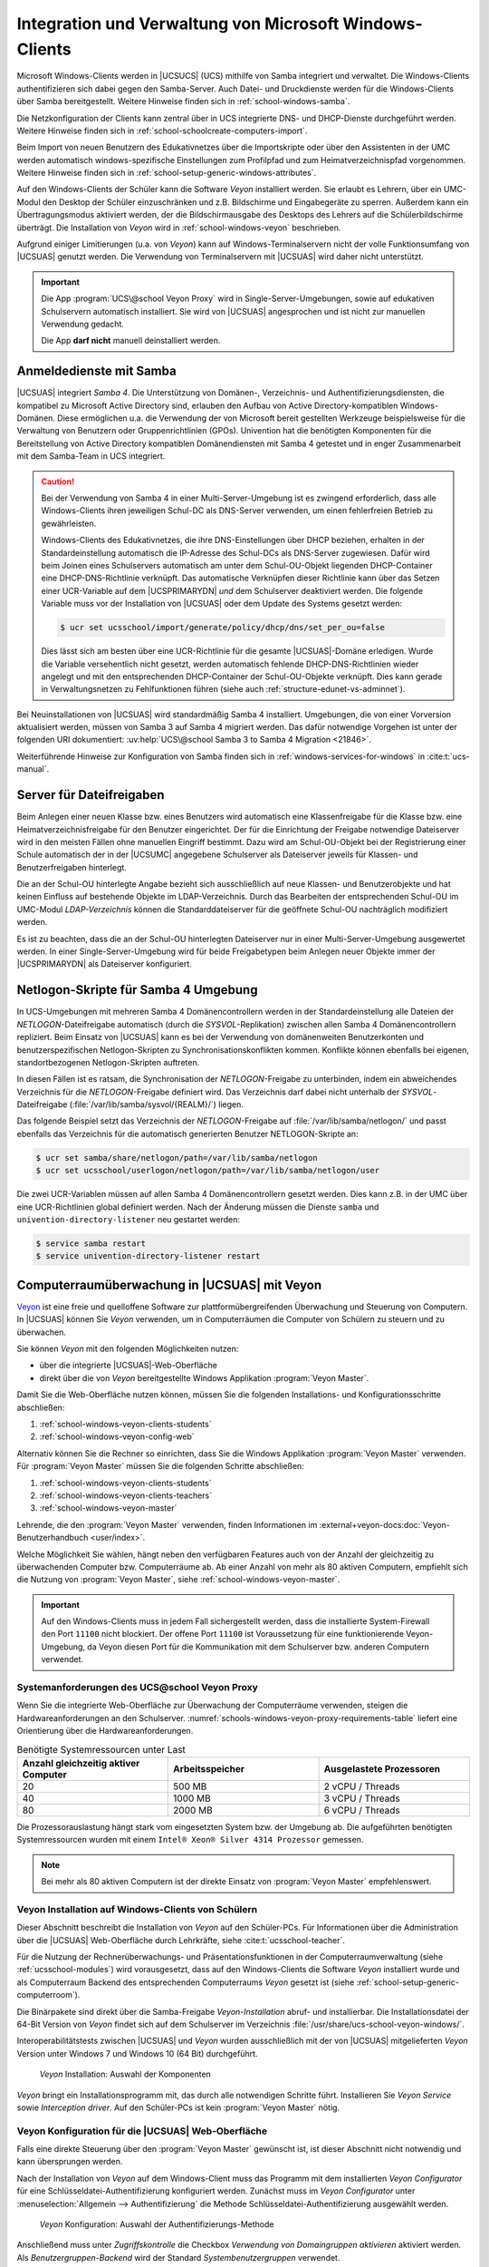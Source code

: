 .. SPDX-FileCopyrightText: 2021-2024 Univention GmbH
..
.. SPDX-License-Identifier: AGPL-3.0-only

.. _school-windows-general:

********************************************************
Integration und Verwaltung von Microsoft Windows-Clients
********************************************************

Microsoft Windows-Clients werden in |UCSUCS| (UCS) mithilfe von Samba integriert
und verwaltet. Die Windows-Clients authentifizieren sich dabei gegen den
Samba-Server. Auch Datei- und Druckdienste werden für die Windows-Clients über
Samba bereitgestellt. Weitere Hinweise finden sich in
:ref:`school-windows-samba`.

Die Netzkonfiguration der Clients kann zentral über in UCS integrierte DNS- und
DHCP-Dienste durchgeführt werden. Weitere Hinweise finden sich in
:ref:`school-schoolcreate-computers-import`.

Beim Import von neuen Benutzern des Edukativnetzes über die Importskripte oder
über den Assistenten in der UMC werden automatisch windows-spezifische
Einstellungen zum Profilpfad und zum Heimatverzeichnispfad vorgenommen. Weitere
Hinweise finden sich in :ref:`school-setup-generic-windows-attributes`.

Auf den Windows-Clients der Schüler kann die Software *Veyon* installiert
werden. Sie erlaubt es Lehrern, über ein UMC-Modul den Desktop der Schüler
einzuschränken und z.B. Bildschirme und Eingabegeräte zu sperren. Außerdem kann
ein Übertragungsmodus aktiviert werden, der die Bildschirmausgabe des Desktops
des Lehrers auf die Schülerbildschirme überträgt. Die Installation von *Veyon*
wird in :ref:`school-windows-veyon` beschrieben.

Aufgrund einiger Limitierungen (u.a. von *Veyon*) kann auf Windows-Terminalservern
nicht der volle Funktionsumfang von |UCSUAS| genutzt werden. Die Verwendung von
Terminalservern mit |UCSUAS| wird daher nicht unterstützt.

.. important::

   Die App :program:`UCS\@school Veyon Proxy` wird in Single-Server-Umgebungen,
   sowie auf edukativen Schulservern automatisch installiert. Sie wird von
   |UCSUAS| angesprochen und ist nicht zur manuellen Verwendung gedacht.

   Die App **darf nicht** manuell deinstalliert werden.

.. _school-windows-samba:

Anmeldedienste mit Samba
========================

|UCSUAS| integriert *Samba 4*. Die Unterstützung von Domänen-, Verzeichnis- und
Authentifizierungsdiensten, die kompatibel zu Microsoft Active Directory sind,
erlauben den Aufbau von Active Directory-kompatiblen Windows-Domänen. Diese
ermöglichen u.a. die Verwendung der von Microsoft bereit gestellten Werkzeuge
beispielsweise für die Verwaltung von Benutzern oder Gruppenrichtlinien (GPOs).
Univention hat die benötigten Komponenten für die Bereitstellung von Active
Directory kompatiblen Domänendiensten mit Samba 4 getestet und in enger
Zusammenarbeit mit dem Samba-Team in UCS integriert.

.. caution::

   Bei der Verwendung von Samba 4 in einer Multi-Server-Umgebung ist es zwingend
   erforderlich, dass alle Windows-Clients ihren jeweiligen Schul-DC als
   DNS-Server verwenden, um einen fehlerfreien Betrieb zu gewährleisten.

   Windows-Clients des Edukativnetzes, die ihre DNS-Einstellungen über DHCP
   beziehen, erhalten in der Standardeinstellung automatisch die IP-Adresse des
   Schul-DCs als DNS-Server zugewiesen. Dafür wird beim Joinen eines
   Schulservers automatisch am unter dem Schul-OU-Objekt liegenden
   DHCP-Container eine DHCP-DNS-Richtlinie verknüpft. Das automatische
   Verknüpfen dieser Richtlinie kann über das Setzen einer UCR-Variable auf dem
   |UCSPRIMARYDN| *und* dem Schulserver deaktiviert werden. Die folgende
   Variable muss vor der Installation von |UCSUAS| oder dem Update des Systems
   gesetzt werden:

   .. code-block:: console

      $ ucr set ucsschool/import/generate/policy/dhcp/dns/set_per_ou=false


   Dies lässt sich am besten über eine UCR-Richtlinie für die gesamte
   |UCSUAS|-Domäne erledigen. Wurde die Variable versehentlich nicht gesetzt,
   werden automatisch fehlende DHCP-DNS-Richtlinien wieder angelegt und mit den
   entsprechenden DHCP-Container der Schul-OU-Objekte verknüpft. Dies kann
   gerade in Verwaltungsnetzen zu Fehlfunktionen führen (siehe auch
   :ref:`structure-edunet-vs-adminnet`).

Bei Neuinstallationen von |UCSUAS| wird standardmäßig Samba 4 installiert.
Umgebungen, die von einer Vorversion aktualisiert werden, müssen von Samba 3 auf
Samba 4 migriert werden. Das dafür notwendige Vorgehen ist unter der folgenden
URI dokumentiert: :uv:help:`UCS\@school Samba 3 to Samba 4 Migration
<21846>`.

Weiterführende Hinweise zur Konfiguration von Samba finden sich in
:ref:`windows-services-for-windows` in :cite:t:`ucs-manual`.

.. _school-windows-shares:

Server für Dateifreigaben
=========================

Beim Anlegen einer neuen Klasse bzw. eines Benutzers wird automatisch eine
Klassenfreigabe für die Klasse bzw. eine Heimatverzeichnisfreigabe für den
Benutzer eingerichtet. Der für die Einrichtung der Freigabe notwendige
Dateiserver wird in den meisten Fällen ohne manuellen Eingriff bestimmt. Dazu
wird am Schul-OU-Objekt bei der Registrierung einer Schule automatisch der in
der |UCSUMC| angegebene Schulserver als Dateiserver jeweils für Klassen- und
Benutzerfreigaben hinterlegt.

Die an der Schul-OU hinterlegte Angabe bezieht sich ausschließlich auf neue
Klassen- und Benutzerobjekte und hat keinen Einfluss auf bestehende Objekte im
LDAP-Verzeichnis. Durch das Bearbeiten der entsprechenden Schul-OU im UMC-Modul
*LDAP-Verzeichnis* können die Standarddateiserver für die geöffnete Schul-OU
nachträglich modifiziert werden.

Es ist zu beachten, dass die an der Schul-OU hinterlegten Dateiserver nur in
einer Multi-Server-Umgebung ausgewertet werden. In einer Single-Server-Umgebung
wird für beide Freigabetypen beim Anlegen neuer Objekte immer der |UCSPRIMARYDN|
als Dateiserver konfiguriert.

.. _school-windows-samba4netlogon:

Netlogon-Skripte für Samba 4 Umgebung
=====================================

In UCS-Umgebungen mit mehreren Samba 4 Domänencontrollern werden in der
Standardeinstellung alle Dateien der *NETLOGON*-Dateifreigabe automatisch (durch
die *SYSVOL*-Replikation) zwischen allen Samba 4 Domänencontrollern repliziert.
Beim Einsatz von |UCSUAS| kann es bei der Verwendung von domänenweiten
Benutzerkonten und benutzerspezifischen Netlogon-Skripten zu
Synchronisationskonflikten kommen. Konflikte können ebenfalls bei eigenen,
standortbezogenen Netlogon-Skripten auftreten.

In diesen Fällen ist es ratsam, die Synchronisation der *NETLOGON*-Freigabe zu
unterbinden, indem ein abweichendes Verzeichnis für die *NETLOGON*-Freigabe
definiert wird. Das Verzeichnis darf dabei nicht unterhalb der
*SYSVOL*-Dateifreigabe (:file:`/var/lib/samba/sysvol/{REALM}/`) liegen.

Das folgende Beispiel setzt das Verzeichnis der *NETLOGON*-Freigabe auf
:file:`/var/lib/samba/netlogon/` und passt ebenfalls das Verzeichnis für die
automatisch generierten Benutzer NETLOGON-Skripte an:

.. code-block:: console

   $ ucr set samba/share/netlogon/path=/var/lib/samba/netlogon
   $ ucr set ucsschool/userlogon/netlogon/path=/var/lib/samba/netlogon/user


Die zwei UCR-Variablen müssen auf allen Samba 4 Domänencontrollern gesetzt
werden. Dies kann z.B. in der UMC über eine UCR-Richtlinien global definiert
werden. Nach der Änderung müssen die Dienste ``samba`` und
``univention-directory-listener`` neu gestartet werden:

.. code-block:: console

   $ service samba restart
   $ service univention-directory-listener restart


.. _school-windows-veyon:

Computerraumüberwachung in |UCSUAS| mit Veyon
=============================================

`Veyon <https://veyon.io/de/>`__ ist eine freie und quelloffene Software zur
plattformübergreifenden Überwachung und Steuerung von Computern.
In |UCSUAS| können Sie *Veyon* verwenden,
um in Computerräumen die Computer von Schülern zu steuern und zu überwachen.

Sie können *Veyon* mit den folgenden Möglichkeiten nutzen:

* über die integrierte |UCSUAS|-Web-Oberfläche
* direkt über die von *Veyon* bereitgestellte Windows Applikation :program:`Veyon Master`.

Damit Sie die Web-Oberfläche nutzen können, müssen Sie die folgenden Installations- und Konfigurationsschritte abschließen:

#. :ref:`school-windows-veyon-clients-students`
#. :ref:`school-windows-veyon-config-web`

Alternativ können Sie die Rechner so einrichten,
dass Sie die Windows Applikation :program:`Veyon Master` verwenden.
Für :program:`Veyon Master` müssen Sie die folgenden Schritte abschließen:

#. :ref:`school-windows-veyon-clients-students`
#. :ref:`school-windows-veyon-clients-teachers`
#. :ref:`school-windows-veyon-master`

Lehrende, die den :program:`Veyon Master` verwenden,
finden Informationen im :external+veyon-docs:doc:`Veyon-Benutzerhandbuch <user/index>`.

Welche Möglichkeit Sie wählen,
hängt neben den verfügbaren Features auch von der Anzahl der gleichzeitig zu überwachenden Computer bzw. Computerräume ab.
Ab einer Anzahl von mehr als 80 aktiven Computern,
empfiehlt sich die Nutzung von :program:`Veyon Master`, siehe :ref:`school-windows-veyon-master`.

.. important::

   Auf den Windows-Clients muss in jedem Fall sichergestellt werden,
   dass die installierte System-Firewall den Port ``11100`` nicht blockiert.
   Der offene Port ``11100`` ist Voraussetzung für eine funktionierende Veyon-Umgebung,
   da Veyon diesen Port für die Kommunikation mit dem Schulserver bzw. anderen Computern verwendet.

.. seealso::

   :external+veyon-docs:ref:`ConfImportExport` im Veyon-Administrationshandbuch
      für Information über Werkzeuge,
      die die Übertragung von Konfigurationen erleichtern.


.. _schools-windows-veyon-proxy-requirements:

Systemanforderungen des UCS\@school Veyon Proxy
-----------------------------------------------

Wenn Sie die integrierte Web-Oberfläche zur Überwachung der Computerräume verwenden,
steigen die Hardwareanforderungen an den Schulserver.
:numref:`schools-windows-veyon-proxy-requirements-table` liefert eine Orientierung über die Hardwareanforderungen.

.. list-table:: Benötigte Systemressourcen unter Last
   :widths: 4 4 4
   :header-rows: 1
   :name: schools-windows-veyon-proxy-requirements-table

   * - Anzahl gleichzeitig aktiver Computer
     - Arbeitsspeicher
     - Ausgelastete Prozessoren
   * - 20
     - 500 MB
     - 2 vCPU / Threads
   * - 40
     - 1000 MB
     - 3 vCPU / Threads
   * - 80
     - 2000 MB
     - 6 vCPU / Threads

Die Prozessorauslastung hängt stark vom eingesetzten System bzw. der Umgebung ab.
Die aufgeführten benötigten Systemressourcen wurden mit einem
``Intel® Xeon® Silver 4314 Prozessor`` gemessen.

.. note::

   Bei mehr als 80 aktiven Computern ist der direkte Einsatz von :program:`Veyon Master` empfehlenswert.

.. _school-windows-veyon-clients-students:

Veyon Installation auf Windows-Clients von Schülern
---------------------------------------------------

Dieser Abschnitt beschreibt die Installation von *Veyon* auf den Schüler-PCs.
Für Informationen über die Administration über die |UCSUAS| Web-Oberfläche durch Lehrkräfte,
siehe :cite:t:`ucsschool-teacher`.

Für die Nutzung der Rechnerüberwachungs- und Präsentationsfunktionen in der
Computerraumverwaltung (siehe :ref:`ucsschool-modules`) wird
vorausgesetzt, dass auf den Windows-Clients die Software *Veyon* installiert
wurde und als Computerraum Backend des entsprechenden Computerraums *Veyon*
gesetzt ist (siehe :ref:`school-setup-generic-computerroom`).

.. versionadded:: 4.4v9

   Seit |UCSUAS| 4.4 v9 sind Windows-Binärpakete für die Open Source-Software
   *Veyon* in |UCSUAS| enthalten.

Die Binärpakete sind direkt über die Samba-Freigabe *Veyon-Installation* abruf-
und installierbar. Die Installationsdatei der 64-Bit Version von *Veyon* findet
sich auf dem Schulserver im Verzeichnis
:file:`/usr/share/ucs-school-veyon-windows/`.

Interoperabilitätstests zwischen |UCSUAS| und *Veyon* wurden ausschließlich mit
der von |UCSUAS| mitgelieferten *Veyon* Version unter Windows 7 und Windows 10 (64
Bit) durchgeführt.


.. _school-windows-veyon-fig1:

.. figure:: /images/veyon-installation.png
   :alt: *Veyon* Installation: Auswahl der Komponenten

   *Veyon* Installation: Auswahl der Komponenten

*Veyon* bringt ein Installationsprogramm mit, das durch alle notwendigen Schritte führt.
Installieren Sie *Veyon Service* sowie *Interception driver*.
Auf den Schüler-PCs ist kein :program:`Veyon Master` nötig.

.. _school-windows-veyon-config-web:

Veyon Konfiguration für die |UCSUAS| Web-Oberfläche
---------------------------------------------------

Falls eine direkte Steuerung über den :program:`Veyon Master` gewünscht ist, ist dieser
Abschnitt nicht notwendig und kann übersprungen werden.


Nach der Installation von *Veyon* auf dem Windows-Client muss das Programm mit
dem installierten *Veyon Configurator* für eine Schlüsseldatei-Authentifizierung
konfiguriert werden. Zunächst muss im *Veyon Configurator* unter
:menuselection:`Allgemein --> Authentifizierung` die Methode
Schlüsseldatei-Authentifizierung ausgewählt werden.

.. _school-windows-veyon-fig2:

.. figure:: /images/veyon-auth-method.png
   :alt: *Veyon* Konfiguration: Auswahl der Authentifizierungs-Methode

   *Veyon* Konfiguration: Auswahl der Authentifizierungs-Methode

Anschließend muss unter *Zugriffskontrolle* die Checkbox *Verwendung von
Domaingruppen aktivieren* aktiviert werden. Als *Benutzergruppen-Backend* wird
der Standard *Systembenutzergruppen* verwendet.

.. _school-windows-veyon-fig3:

.. figure:: /images/veyon-access-control.png
   :alt: *Veyon* Konfiguration: Zugriffskontrolle

   *Veyon* Konfiguration: Zugriffskontrolle


Schließlich muss der öffentliche Schlüssel importiert werden, damit der
Schulserver Zugriff auf das installierte *Veyon* Backend erhält. Der Import kann
mit :menuselection:`Authentifizierungsschlüssl --> Schlüssel importieren` durchgeführt
werden. Dort ist der *Veyon* Schlüssel des Schulservers anzugeben.

.. _school-windows-veyon-fig4:

.. figure:: /images/veyon-key-import.png
   :alt: *Veyon* Konfiguration: Schlüsselimport

   *Veyon* Konfiguration: Schlüsselimport

Der Schlüssel wird automatisch auf der SYSVOL-Freigabe des Schulservers unter
dem Namen der Schuldomäne unter :file:`scripts/veyon-cert_{SERVERNAME}.pem`
abgelegt. (U.U. liegt dort zusätzlich eine Datei :file:`veyon-cert.pem` *ohne*
den Namen des Servers. Diese sollte nicht verwendet werden.) Im Dialog
*Authentifizierungsschlüsselname* muss der Name *teacher* angegeben werden.
Außer den beschriebenen Konfigurationen müssen keine weiteren Anpassungen
vorgenommen werden.

Der Konfigurationstest im *Veyon Configurator* unter :menuselection:`Allgemein
--> Authentifizierung --> Testen` wird trotz korrekter Einrichtung fehlschlagen.
Die korrekte Einrichtung kann im *Computerraum* Modul überprüft werden. Hier
sollte sich der Punkt neben dem Namen des eingerichteten Windows Clients
dunkelgrau färben.


.. _school-windows-veyon-clients-teachers:

Veyon Installation auf Windows-Clients von Lehrern
--------------------------------------------------

Dieser Abschnitt beschreibt die Installation von *Veyon* auf Lehrer-PCs.
Wenn Sie nur die |UCSUAS| Web-Oberfläche verwenden, können Sie diesen Abschnitt überspringen.

Sie können die *Veyon* Binärpakete direkt über die Samba-Freigabe *Veyon-Installation* abrufen und installieren.
Die Installationsdatei der 64-Bit Version von *Veyon* finden Sie auf dem Schulserver im Verzeichnis
:file:`/usr/share/ucs-school-veyon-windows/`.

Univention hat Interoperabilitätstests zwischen |UCSUAS| und *Veyon* mit
der von |UCSUAS| mitgelieferten *Veyon* Version unter Windows 7 und Windows 10 (64
Bit) durchgeführt.

*Veyon* bringt ein Installationsprogramm mit, das durch alle notwendigen Schritte führt.
Während der Installation müssen Sie alle aufgelisteten Komponenten installieren.

.. _school-windows-veyon-fig5:

.. figure:: /images/veyon-installation-teacher.png
   :alt: *Veyon* Installation: Auswahl der Komponenten

   *Veyon* Installation: Auswahl der Komponenten

Für eine erfolgreiche Authentifizierung zwischen Lehrer- und Schüler-PCs
zur Überwachung und Steuerung wählen Sie entweder die *Anmeldeauthentifizierung* oder die *Schlüsselauthentifizierung*
im Abschnitt *Allgemein* des *Veyon Configurator*, sowohl auf den Lehrer- als auch auf den Schüler-PCs.
Weitere Details finden Sie unter :external+veyon-docs:ref:`ConfAuthentication` im Veyon-Administrationshandbuch.

.. tip::

   Bei einer Migration von der |UCSUAS| Web-Oberfläche hin zum :program:`Veyon Master` können Sie die bestehenden
   Schlüssel wiederverwenden. Kopieren Sie den privaten Schlüssel :file:`/etc/ucsschool-veyon/key.pem`
   von dem Schulserver auf den Lehrer-Computer und importieren Sie diesen mit dem *Veyon Configurator*.
   Eine Änderung der Schüler-PCs ist damit nicht notwendig.

.. _school-windows-veyon-master:

Einrichten des :program:`Veyon Master`
--------------------------------------

Alternativ zur Kontrolle von Computern über die Computerraum-Weboberfläche von |UCSUAS| können Sie :program:`Veyon Master` direkt verwenden.
Gehen Sie durch die nachfolgenden Konfigurationsschritte, um :program:`Veyon Master` auf mehreren Computern einzurichten.

.. tip::

   Es gibt Integrationstests für *Veyon*,
   die Sie nach Abschluss aller Konfigurationsschritte im Veyon Configurator durchführen können.
   Die Tests müssen erfolgreich sein.
   Die Tests finden Sie auf der letzten Seite der *LDAP-Basic* Einstellungen.


.. note::

   Zu allen Bildern der grafischen Benutzerschnittstelle des Veyon Configurator
   enthält dieses Kapitel ergänzend Programmblöcke in PowerShell,
   die auf die Veyon CLI zurückgreifen.
   Sie können die Programmblöcke z.B. als Bausteine zur Automatisierung verwenden.

.. _school-windows-veyon-master-create-user:

Erstellen eines Veyon Benutzers
~~~~~~~~~~~~~~~~~~~~~~~~~~~~~~~

Erstellen Sie ein :external+uv-manual:ref:`einfaches Authentisierungskonto <users-general>`
auf dem Primary Directory Node mit dem UMC-Modul :guilabel:`Benutzer`.
*Veyon* verwendet das Authentisierungskonto für die LDAP-Verbindung.
:numref:`school-windows-veyon-master-create-user-cli` zeigt die Erstellung des Kontos auf der
Kommandozeile.

.. code-block:: bash
   :caption: Einrichten eines einfachen Authentisierungskonto mit UDM.
   :name: school-windows-veyon-master-create-user-cli

   VEYON_PASSWORD="veyon-user-account-password"  # Passen Sie dieses Passwort an!
   SCHOOL_NAME="school-name"

   udm users/ldap create --position "cn=users,ou="$SCHOOL_NAME",$(ucr get ldap/base)" \
      --set username='veyon-school1' \
      --set lastname='veyon-school1' \
      --set password="$VEYON_PASSWORD"

LDAP-Basiseinstellungen
~~~~~~~~~~~~~~~~~~~~~~~

Als nächstes müssen Sie die Einstellungen für die Authentisierung setzen.
Hierfür können Sie sowohl den *Veyon Configurator* als auch die ``veyon-cli`` Kommandozeilen-Schnittstelle verwenden.
Beide Werkzeuge wurden in den vorangegangenen Schritten mit *Veyon* auf den Windows-Clients installiert.
Viele der Einstellungen in diesem Abschnitt hängen von der Umgebung ab und müssen angepasst werden.
Die Kommentare am Ende einer Zeile mit ``veyon-cli config set ...`` verweisen auf die Kennzeichnung in der grafischen Benutzeroberfläche des *Veyon Configurator*.

Vor der Ausführung der Befehle in :numref:`school-windows-veyon-master-ldap-settings-cli`
müssen Sie das öffentliche Zertifikat der Zertifizierungsstelle der UCS Domäne auf den lokalen Rechner kopieren.
Das Wurzelzertifikat können Sie über die |UCSUMC| herunterladen.
Setzen Sie anschließend die Variable ``$CA_CERTIFICATE_PATH`` auf den Wert,
der dem Pfad des Zertifikats entspricht.
Wenn Sie die grafische Benutzeroberfläche zur Konfiguration verwenden, muss der Dateipfad
manuell eingetragen werden, da bei der interaktiven Dateiauswahl nur PEM-Dateien angezeigt werden.

..
   The comment at the end of a 'config set' statement corresponds to the
   label of the option in the Veyon configurator interface.

.. code-block:: powershell
   :caption: Setzen der LDAP-Basiseinstellungen über die Veyon Kommandozeilen-Schnittstelle
   :name: school-windows-veyon-master-ldap-settings-cli

   # Diese Variablen müssen auf das Zielsystem angepasst werden:
   $LDAP_BASE = 'dc=univention,dc=de'
   $SCHOOL_FQDN = 'school1.univention.de'
   $VEYON_USER = "uid=veyon-school1,cn=users,ou=school1,$LDAP_BASE"
   $VEYON_PASSWORD = 'veyon-user-account-password'  # Passen Sie dieses Passwort an!
   $CA_CERTIFICATE_PATH = 'path-to-tls-ldap-certificate'

   cd 'C:\Program Files\Veyon\'

   .\veyon-cli config set LDAP/ServerHost "$SCHOOL_FQDN"  # LDAP-Server
   .\veyon-cli config set LDAP/ServerPort 7389  # LDAP-Port
   .\veyon-cli config set LDAP/BindPassword $VEYON_PASSWORD # Bind-Passwort
   .\veyon-cli config set LDAP/BindDN "$VEYON_USER"  # Bind-DN

   .\veyon-cli config set LDAP/ConnectionSecurity 1  # Verschlüsselungsprotokoll (1 = TLS)
   .\veyon-cli config set LDAP/TLSVerifyMode 2  # TLS-Zertifikatsüberprüfung
   .\veyon-cli config set LDAP/TLSCACertificateFile "$CA_CERTIFICATE_PATH"  # Benutzerdefinierte CA-Zertifikatsdatei
   .\veyon-cli config set LDAP/UseBindCredentials true  # Bind-Zugangsdaten verwenden

   .\veyon-cli config set LDAP/BaseDN "$LDAP_BASE"  # Fester Base-DN
   .\veyon-cli config set NetworkObjectDirectory/Plugin '{6f0a491e-c1c6-4338-8244-f823b0bf8670}'  # Backend (Setzt das Netzwerkobjektverzeichnis zu "LDAP Basic ...")



.. figure:: /images/veyon-master-configuration-ldap-base-settings.png
   :alt: :program:`Veyon Master` Konfiguration: Beispiel für LDAP Grundeinstellungen

   :program:`Veyon Master` Konfiguration: Beispiel für LDAP Grundeinstellungen

.. _school-windows-veyon-master-ldap-env:

LDAP-Umgebungseinstellungen
~~~~~~~~~~~~~~~~~~~~~~~~~~~

Die folgenden Einstellungen sind so gewählt, dass Standorte im :program:`Veyon Master` den Computerräumen
von |UCSUAS| entsprechen.

.. code-block:: powershell
   :caption: Setzen der LDAP-Umgebungseinstellungen über die Veyon Kommandozeilen-Schnittstelle

   cd 'C:\Program Files\Veyon\'

   .\veyon-cli config set LDAP/RecursiveSearchOperations true  # Rekursive Suchoperationen in Objektbäumen durchführen
   .\veyon-cli config set LDAP/UserLoginNameAttribute uid  # Attribut Benutzeranmeldename
   .\veyon-cli config set LDAP/GroupMemberAttribute uniqueMember  # Attribut Gruppenmitglied
   .\veyon-cli config set LDAP/ComputerDisplayNameAttribute displayName  # Attribut Computeranzeigename
   .\veyon-cli config set LDAP/ComputerHostNameAttribute cn  # Attribut Computerhostname
   .\veyon-cli config set LDAP/ComputerHostNameAsFQDN false  # Hostnamen sind als vollqualifizierte Domainnamen gespeichert
   .\veyon-cli config set LDAP/ComputerMacAddressAttribute macAddress  # macAddress
   .\veyon-cli config set LDAP/LocationNameAttribute cn  # Attribute Standortname


.. figure:: /images/veyon-master-configuration-ldap-environment-settings.png
   :alt: :program:`Veyon Master` Konfiguration: LDAP Umgebungseinstellungen

   :program:`Veyon Master` Konfiguration: LDAP Umgebungseinstellungen

.. _school-windows-veyon-master-ldap-advanced-settings:

Erweiterte Einstellungen
~~~~~~~~~~~~~~~~~~~~~~~~

Dieser Abschnitt zeigt, wie Sie die erweiterten LDAP Einstellungen setzen müssen,
um relevante Benutzer, Gruppen und Computer zu identifizieren.
Die folgenden Einstellungen sind so gewählt, dass Standorte im :program:`Veyon Master` den Computerräumen von |UCSUAS| entsprechen:

.. code-block:: powershell
   :caption: Setzen der erweiterten LDAP-Einstellungen über die Veyon Kommandozeilen-Schnittstelle

   cd 'C:\Program Files\Veyon\'

   .\veyon-cli config set LDAP/UsersFilter '(|(ucsschoolRole=student*)(ucsschoolRole=teacher*))' # Filter für Benutzer
   .\veyon-cli config set LDAP/UserGroupsFilter '(objectClass=ucsschoolGroup)'  # Filter für Benutzergruppen
   .\veyon-cli config set LDAP/ComputersFilter '(objectClass=ucsschoolComputer)'  # Filter für Computer
   .\veyon-cli config set LDAP/QueryNestedUserGroups false  # Verschachtelte Benutzergruppen abfragen
   .\veyon-cli config set LDAP/IdentifyGroupMembersByNameAttribute false  # Identifizierung von Gruppenmitgliedern
   .\veyon-cli config set LDAP/ComputerGroupsFilter '(&(ucsschoolRole=computer_room:school:*)(!(cn=*all-windows-hosts*)))' # Filter für Computergruppen
   .\veyon-cli config set LDAP/ComputerLocationsByContainer false  # Computercontainer oder OUs
   .\veyon-cli config set LDAP/ComputerLocationsByAttribute false  # Attribut Standort in Computerobjekten

.. figure:: /images/veyon-master-configuration-ldap-advanced-settings.png
   :alt: :program:`Veyon Master` Konfiguration: LDAP Erweiterte Einstellungen

   :program:`Veyon Master` Konfiguration: LDAP Erweiterte Einstellungen

.. _school-windows-veyon-master-behavior-settings:

Verhaltenseinstellungen des :program:`Veyon Master`
~~~~~~~~~~~~~~~~~~~~~~~~~~~~~~~~~~~~~~~~~~~~~~~~~~~

Dieser Abschnitt zeigt optionale empfohlene Einstellungen.
In Umgebungen mit vielen Computerräumen kann es sinnvoll sein, nur den Standort bzw. Computerraum anzuzeigen,
in welchem sich auch der aktuell genutzte Computer befindet.
Bei Umgebungen mit vielen Computerräumen kann es sonst unübersichtlich werden.
Die Einstellung ``HideLocalComputer`` verbirgt den eigenen Computer in der Darstellung.

.. code-block:: powershell
   :caption: Setzen der :program:`Veyon Master` Verhaltens-Einstellungen über die Veyon Kommandozeilen-Schnittstelle

   cd 'C:\Program Files\Veyon\'

   .\veyon-cli config set Master/ShowCurrentLocationOnly true  # Nur aktuellen Standort anzeigen
   .\veyon-cli config set Master/HideLocalComputer true  # Lokalen Computer ausblenden

.. figure:: /images/veyon-master-configuration-master-behavior.png
   :alt: :program:`Veyon Master` Konfiguration: Verhalten des :program:`Veyon Masters`

   :program:`Veyon Master` Konfiguration: Verhalten des :program:`Veyon Master`
